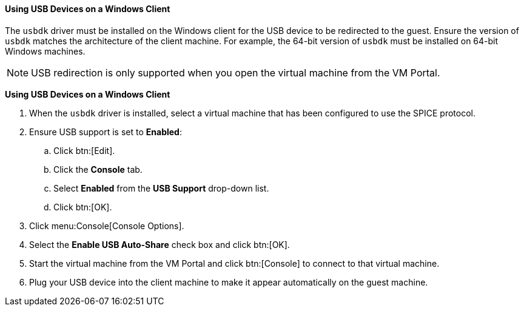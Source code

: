 [[Using_USB_Devices_on_a_Windows_Client]]
==== Using USB Devices on a Windows Client

The `usbdk` driver must be installed on the Windows client for the USB device to be redirected to the guest. Ensure the version of `usbdk` matches the architecture of the client machine. For example, the 64-bit version of `usbdk` must be installed on 64-bit Windows machines. 

[NOTE]
====
USB redirection is only supported when you open the virtual machine from the VM Portal.
====

*Using USB Devices on a Windows Client*

. When the `usbdk` driver is installed, select a virtual machine that has been configured to use the SPICE protocol.
. Ensure USB support is set to *Enabled*:

.. Click btn:[Edit].
.. Click the *Console* tab.
.. Select *Enabled* from the *USB Support* drop-down list.
.. Click btn:[OK].

. Click menu:Console[Console Options]. 
. Select the *Enable USB Auto-Share* check box and click btn:[OK].
. Start the virtual machine from the VM Portal and click btn:[Console] to connect to that virtual machine. 
. Plug your USB device into the client machine to make it appear automatically on the guest machine.
